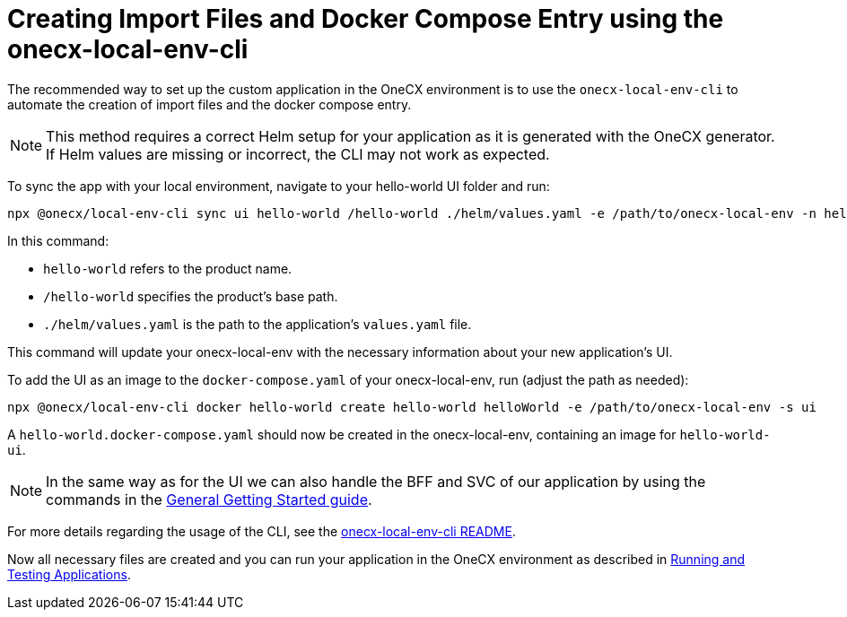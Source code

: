 [#app-setup-onecx-local-env-cli]
= Creating Import Files and Docker Compose Entry using the onecx-local-env-cli

The recommended way to set up the custom application in the OneCX environment is to use the `onecx-local-env-cli` to automate the creation of import files and the docker compose entry.

NOTE: This method requires a correct Helm setup for your application as it is generated with the OneCX generator. If Helm values are missing or incorrect, the CLI may not work as expected.

To sync the app with your local environment, navigate to your hello-world UI folder and run:

[source,sh]
----
npx @onecx/local-env-cli sync ui hello-world /hello-world ./helm/values.yaml -e /path/to/onecx-local-env -n hello-world-ui
----

In this command:

- `hello-world` refers to the product name.
- `/hello-world` specifies the product's base path.
- `./helm/values.yaml` is the path to the application's `values.yaml` file.

This command will update your onecx-local-env with the necessary information about your new application's UI.

To add the UI as an image to the `docker-compose.yaml` of your onecx-local-env, run (adjust the path as needed):

[source,sh]
----
npx @onecx/local-env-cli docker hello-world create hello-world helloWorld -e /path/to/onecx-local-env -s ui
----

A `hello-world.docker-compose.yaml` should now be created in the onecx-local-env, containing an image for `hello-world-ui`.

NOTE: In the same way as for the UI we can also handle the BFF and SVC of our application by using the commands in the xref:getting_started.adoc#creating-the-bff[General Getting Started guide].

For more details regarding the usage of the CLI, see the link:https://github.com/onecx/onecx-local-env-cli/[onecx-local-env-cli README].

Now all necessary files are created and you can run your application in the OneCX environment as described in xref:running_custom_apps_overview.adoc#running-and-testing-applications[Running and Testing Applications].